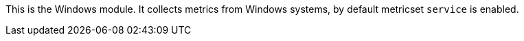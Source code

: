 This is the Windows module. It collects metrics from Windows systems,
by default metricset `service` is enabled.
